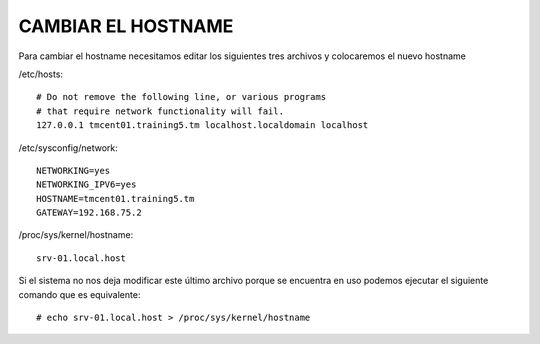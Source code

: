 CAMBIAR EL HOSTNAME
=====================

Para cambiar el hostname necesitamos editar los siguientes tres archivos y colocaremos el nuevo hostname

/etc/hosts::

	# Do not remove the following line, or various programs
	# that require network functionality will fail.
	127.0.0.1 tmcent01.training5.tm localhost.localdomain localhost

/etc/sysconfig/network::

	NETWORKING=yes
	NETWORKING_IPV6=yes
	HOSTNAME=tmcent01.training5.tm
	GATEWAY=192.168.75.2

/proc/sys/kernel/hostname::

	srv-01.local.host

Si el sistema no nos deja modificar este último archivo porque se encuentra en uso podemos ejecutar el siguiente comando que es equivalente::

	# echo srv-01.local.host > /proc/sys/kernel/hostname
